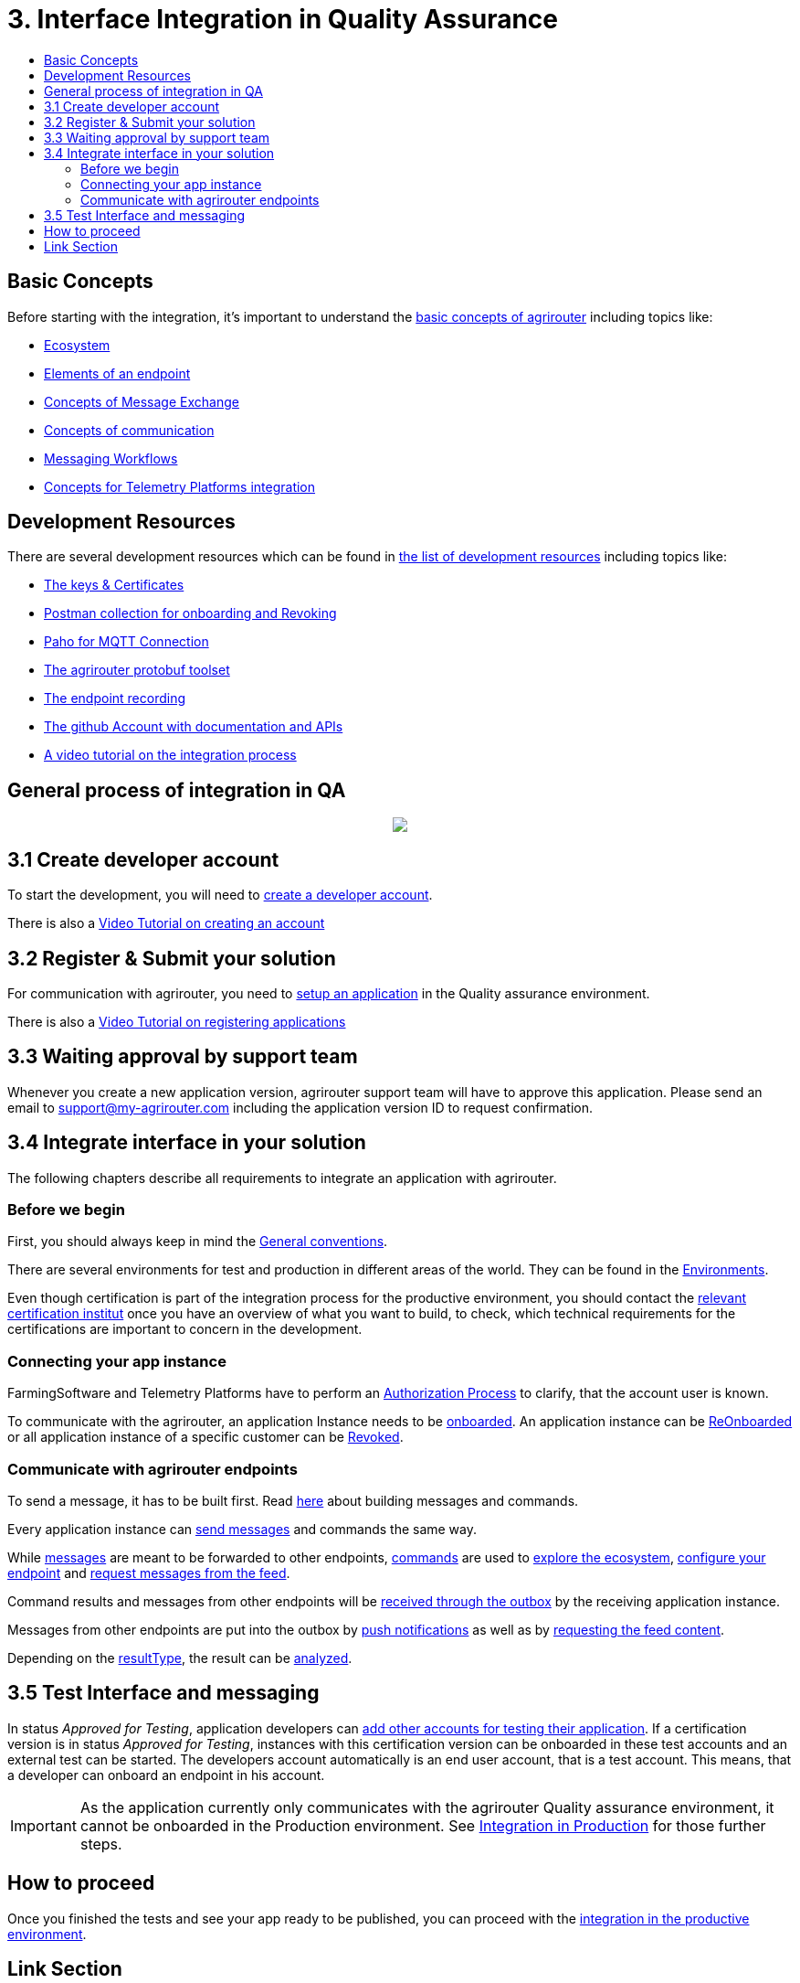 = 3. Interface Integration in Quality Assurance
:imagesdir: ./../assets/images/
:toc:
:toc-title:
:toclevels: 4

== Basic Concepts

Before starting with the integration, it's important to understand the link:./basic-concepts.adoc[basic concepts of agrirouter] including topics like:

* link:./ecosystem.adoc[Ecosystem]
* link:./endpoint.adoc[Elements of an endpoint]
* link:./message-exchange.adoc[Concepts of Message Exchange]
* link:./communication.adoc[Concepts of communication]
* link:./messaging-workflow.adoc[Messaging Workflows]
* link:./telemetry-platform-concepts.adoc[Concepts for Telemetry Platforms integration]


== Development Resources

There are several development resources which can be found in link:./development-resources.adoc[the list of development resources] including topics like:

* link:./keys.adoc[The keys & Certificates]
* link:https://github.com/DKE-Data/agrirouter-postman-tools[Postman collection for onboarding and Revoking]
* link:./tools/paho.adoc[Paho for MQTT Connection]
* link:./tools/arts.adoc[The agrirouter protobuf toolset]
* link:./tools/endpoint-recording.adoc[The endpoint recording]
* link:https://github.com/DKE-Data[The github Account with documentation and APIs]
* link:https://github.com/DKE-Data/agrirouter-api-developer-tutorial[A video tutorial on the integration process]

== General process of integration in QA
++++
<p align="center">
 <img src="../assets/images/general/process_integration_qa.png"><br>
</p>
++++



== 3.1 Create developer account
To start the development, you will need to link:./registration.adoc[create a developer account].

There is also a link:https://github.com/DKE-Data/agrirouter-api-developer-tutorial/blob/master/02-create-developer-account/index.adoc[Video Tutorial on creating an account]

== 3.2 Register & Submit your solution

For communication with agrirouter, you need to link:./applications.adoc[setup an application] in the Quality assurance environment.

There is also a link:https://github.com/DKE-Data/agrirouter-api-developer-tutorial/blob/master/03-create-application/index.adoc[Video Tutorial on registering applications]

== 3.3 Waiting approval by support team

Whenever you create a new application version, agrirouter support team will have to approve this application. Please send an email to support@my-agrirouter.com including the application version ID to request confirmation.

== 3.4 Integrate interface in your solution

The following chapters describe all requirements to integrate an application with agrirouter.

=== Before we begin
First, you should always keep in mind the link:./integration/general-conventions.adoc[General conventions].

There are several environments for test and production in different areas of the world. They can be found in the link:./integration/environments.adoc[Environments].

Even though certification is part of the integration process for the productive environment, you should contact the link:./certification.adoc[relevant certification institut] once you have an overview of what you want to build, to check, which technical requirements for the certifications are important to concern in the development.

=== Connecting your app instance
FarmingSoftware and Telemetry Platforms have to perform an link:./integration/authorization.adoc[Authorization Process] to clarify, that the account user is known.

To communicate with the agrirouter, an application Instance needs to be link:./integration/onboarding.adoc[onboarded]. An application instance can be link:./integration/reonboarding.adoc[ReOnboarded] or all application instance of a specific customer can be link:./integration/revoke.adoc[Revoked].


=== Communicate with agrirouter endpoints

To send a message, it has to be built first. Read link:./integration/build-message.adoc[here] about building messages and commands.

Every application instance can link:./integration/message-sending.adoc[send messages] and commands the same way.

While link:./tmt/overview.adoc[messages] are meant to be forwarded to other endpoints, link:./commands/overview.adoc[commands] are used to link:./commands/ecosystem.adoc[explore the ecosystem], link:./commands/endpoint.adoc[configure your endpoint] and link:./commands/feed.adoc[request messages from the feed].

Command results and messages from other endpoints will be link:./integration/message-receiving.adoc[received through the outbox] by the receiving application instance.

Messages from other endpoints are put into the outbox by link:./integration/push-notification.adoc[push notifications] as well as by link:./commands/feed.adoc[requesting the feed content].


Depending on the  link:./integration/analyze-result.adoc#ResponseType[resultType], the result can be link:./integration/analyze-result.adoc[analyzed].

== 3.5 Test Interface and messaging

In status _Approved for Testing_, application developers can link:./invite-testers.adoc[add other accounts for testing their application]. If a certification version is in status _Approved for Testing_, instances with this certification version can be onboarded in these test accounts and an external test can be started. The developers account automatically is an end user account, that is a test account. This means, that a developer can onboard an endpoint in his account.

[IMPORTANT]
====
As the application currently only communicates with the agrirouter Quality assurance environment, it cannot be onboarded in the Production environment. See link:./integration-prod.adoc[Integration in Production] for those further steps.
====


== How to proceed

Once you finished the tests and see your app ready to be published, you can proceed with the link:./integration-prod.adoc[integration in the productive environment].

== Link Section
This page is found in every file and links to the major topics
[width="100%"]
|====
|link:../README.adoc[Index]|link:./general.adoc[OverView]|link:./shortings.adoc[shortings]|link:./terms.adoc[agrirouter in a nutshell]
|====
